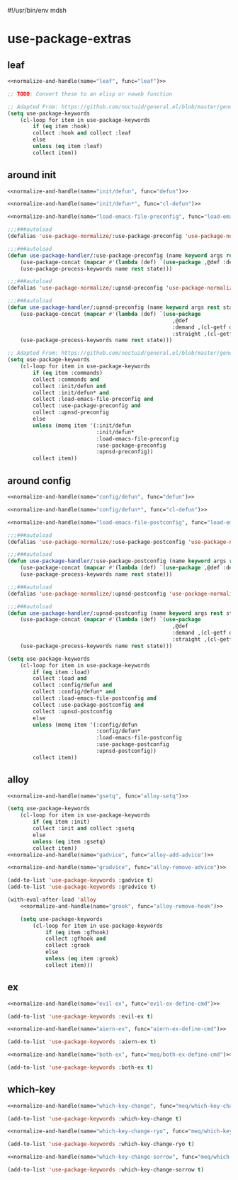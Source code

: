 #!/usr/bin/env mdsh
#+property: header-args -n -r -l "[{(<%s>)}]" :tangle-mode (identity 0444) :noweb yes :mkdirp yes
#+startup: show3levels

* use-package-extras

#+name: normalize-and-handle
#+begin_src emacs-lisp :var name="" :var func="" :exports none
;; Adapted From:
;; Answer: https://emacs.stackexchange.com/a/7381/31428
;; User: https://emacs.stackexchange.com/users/719/adobe
(format-spec ";; Adapted From: https://github.com/jwiegley/use-package/blob/master/use-package-core.el#L1153
;;;###autoload
(defalias 'use-package-normalize/:%n 'use-package-normalize-forms)

;; Adapted From: https://gitlab.com/to1ne/use-package-hydra/-/blob/master/use-package-hydra.el#L79
;;;###autoload
(defun use-package-handler/:%n (name keyword args rest state)
    (use-package-concat (mapcar #'(lambda (def) `(%f ,@def)) args)
    (use-package-process-keywords name rest state)))" `((?n . ,name) (?f . ,func)))
#+end_src

#+begin_src emacs-lisp :tangle use-package-extras.el :exports none
;;; use-package-extras.el --- a simple package                     -*- lexical-binding: t; -*-

;; Copyright (C) 2021  Jeet Ray

;; Author: Jeet Ray <aiern@protonmail.com>
;; Keywords: lisp
;; Version: 0.0.1

;; This program is free software; you can redistribute it and/or modify
;; it under the terms of the GNU General Public License as published by
;; the Free Software Foundation, either version 3 of the License, or
;; (at your option) any later version.

;; This program is distributed in the hope that it will be useful,
;; but WITHOUT ANY WARRANTY; without even the implied warranty of
;; MERCHANTABILITY or FITNESS FOR A PARTICULAR PURPOSE.  See the
;; GNU General Public License for more details.

;; You should have received a copy of the GNU General Public License
;; along with this program.  If not, see <http://www.gnu.org/licenses/>.

;;; Commentary:

;; A bunch of `use-package' keywords that SEEM to work for me.

;;; Code:


;; Adapted From: https://github.com/jwiegley/use-package#use-package-chords
;; Important: https://github.com/noctuid/general.el/issues/53#issuecomment-307262154
(require 'use-package-chords)
(require 'use-package-deino)
(require 'cl-lib)
(require 'dash)

;;;###autoload
(defun load-emacs-file (path) (interactive)
    (load (concat user-emacs-directory "lib/" path)))

<<leaf>>

<<around-init>>

<<around-config>>

<<alloy>>

<<ex>>

<<which-key>>

(provide 'use-package-extras)
;;; use-package-extras.el ends here
#+end_src

** leaf

#+name: leaf
#+begin_src emacs-lisp
<<normalize-and-handle(name="leaf", func="leaf")>>

;; TODO: Convert these to an elisp or noweb function

;; Adapted From: https://github.com/noctuid/general.el/blob/master/general.el#L2553
(setq use-package-keywords
    (cl-loop for item in use-package-keywords
        if (eq item :hook)
        collect :hook and collect :leaf
        else
        unless (eq item :leaf)
        collect item))
#+end_src

** around init

#+name: around-init
#+begin_src emacs-lisp
<<normalize-and-handle(name="init/defun", func="defun")>>

<<normalize-and-handle(name="init/defun*", func="cl-defun")>>

<<normalize-and-handle(name="load-emacs-file-preconfig", func="load-emacs-file")>>

;;;###autoload
(defalias 'use-package-normalize/:use-package-preconfig 'use-package-normalize-forms)

;;;###autoload
(defun use-package-handler/:use-package-preconfig (name keyword args rest state)
    (use-package-concat (mapcar #'(lambda (def) `(use-package ,@def :demand ,(cl-getf def :demand t))) args)
    (use-package-process-keywords name rest state)))

;;;###autoload
(defalias 'use-package-normalize/:upnsd-preconfig 'use-package-normalize-forms)

;;;###autoload
(defun use-package-handler/:upnsd-preconfig (name keyword args rest state)
    (use-package-concat (mapcar #'(lambda (def) `(use-package
                                                    ,@def
                                                    :demand ,(cl-getf def :demand t)
                                                    :straight ,(cl-getf def :straight nil))) args)
    (use-package-process-keywords name rest state)))

;; Adapted From: https://github.com/noctuid/general.el/blob/master/general.el#L2620
(setq use-package-keywords
    (cl-loop for item in use-package-keywords
        if (eq item :commands)
        collect :commands and
        collect :init/defun and
        collect :init/defun* and
        collect :load-emacs-file-preconfig and
        collect :use-package-preconfig and
        collect :upnsd-preconfig
        else
        unless (memq item '(:init/defun
                            :init/defun*
                            :load-emacs-file-preconfig
                            :use-package-preconfig
                            :upnsd-preconfig))
        collect item))
#+end_src

** around config

#+name: around-config
#+begin_src emacs-lisp
<<normalize-and-handle(name="config/defun", func="defun")>>

<<normalize-and-handle(name="config/defun*", func="cl-defun")>>

<<normalize-and-handle(name="load-emacs-file-postconfig", func="load-emacs-file")>>

;;;###autoload
(defalias 'use-package-normalize/:use-package-postconfig 'use-package-normalize-forms)

;;;###autoload
(defun use-package-handler/:use-package-postconfig (name keyword args rest state)
    (use-package-concat (mapcar #'(lambda (def) `(use-package ,@def :demand ,(cl-getf def :demand t))) args)
    (use-package-process-keywords name rest state)))

;;;###autoload
(defalias 'use-package-normalize/:upnsd-postconfig 'use-package-normalize-forms)

;;;###autoload
(defun use-package-handler/:upnsd-postconfig (name keyword args rest state)
    (use-package-concat (mapcar #'(lambda (def) `(use-package
                                                    ,@def
                                                    :demand ,(cl-getf def :demand t)
                                                    :straight ,(cl-getf def :straight nil))) args)
    (use-package-process-keywords name rest state)))

(setq use-package-keywords
    (cl-loop for item in use-package-keywords
        if (eq item :load)
        collect :load and
        collect :config/defun and
        collect :config/defun* and
        collect :load-emacs-file-postconfig and
        collect :use-package-postconfig and
        collect :upnsd-postconfig
        else
        unless (memq item '(:config/defun
                            :config/defun*
                            :load-emacs-file-postconfig
                            :use-package-postconfig
                            :upnsd-postconfig))
        collect item))
#+end_src

** alloy

#+name: alloy
#+begin_src emacs-lisp
<<normalize-and-handle(name="gsetq", func="alloy-setq")>>

(setq use-package-keywords
    (cl-loop for item in use-package-keywords
        if (eq item :init)
        collect :init and collect :gsetq
        else
        unless (eq item :gsetq)
        collect item))
<<normalize-and-handle(name="gadvice", func="alloy-add-advice")>>

<<normalize-and-handle(name="gradvice", func="alloy-remove-advice")>>

(add-to-list 'use-package-keywords :gadvice t)
(add-to-list 'use-package-keywords :gradvice t)

(with-eval-after-load 'alloy
    <<normalize-and-handle(name="grook", func="alloy-remove-hook")>>

    (setq use-package-keywords
        (cl-loop for item in use-package-keywords
            if (eq item :gfhook)
            collect :gfhook and
            collect :grook
            else
            unless (eq item :grook)
            collect item)))
#+end_src

** ex

#+name: ex
#+begin_src emacs-lisp
<<normalize-and-handle(name="evil-ex", func="evil-ex-define-cmd")>>

(add-to-list 'use-package-keywords :evil-ex t)

<<normalize-and-handle(name="aiern-ex", func="aiern-ex-define-cmd")>>

(add-to-list 'use-package-keywords :aiern-ex t)

<<normalize-and-handle(name="both-ex", func="meq/both-ex-define-cmd")>>

(add-to-list 'use-package-keywords :both-ex t)
#+end_src

** which-key

#+name: which-key
#+begin_src emacs-lisp
<<normalize-and-handle(name="which-key-change", func="meq/which-key-change")>>

(add-to-list 'use-package-keywords :which-key-change t)

<<normalize-and-handle(name="which-key-change-ryo", func="meq/which-key-change-ryo")>>

(add-to-list 'use-package-keywords :which-key-change-ryo t)

<<normalize-and-handle(name="which-key-change-sorrow", func="meq/which-key-change-sorrow")>>

(add-to-list 'use-package-keywords :which-key-change-sorrow t)
#+end_src